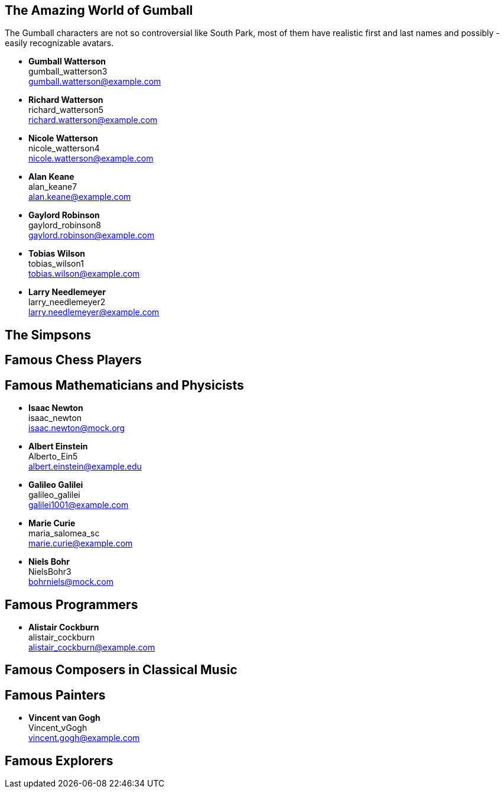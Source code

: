 

== The Amazing World of Gumball

The Gumball characters are not so controversial like South Park, most of them have
realistic first and last names and possibly - easily recognizable avatars.

* *Gumball Watterson* +
  gumball_watterson3 +
  gumball.watterson@example.com

* *Richard Watterson* +
  richard_watterson5 +
  richard.watterson@example.com

* *Nicole Watterson* +
  nicole_watterson4 +
  nicole.watterson@example.com

* *Alan Keane* +
  alan_keane7 +
  alan.keane@example.com

* *Gaylord Robinson* +
  gaylord_robinson8 +
  gaylord.robinson@example.com

* *Tobias Wilson* +
  tobias_wilson1 +
  tobias.wilson@example.com

* *Larry Needlemeyer* +
  larry_needlemeyer2 +
  larry.needlemeyer@example.com


== The Simpsons


== Famous Chess Players


== Famous Mathematicians and Physicists

* *Isaac Newton* +
  isaac_newton +
  isaac.newton@mock.org

* *Albert Einstein* +
  Alberto_Ein5 +
  albert.einstein@example.edu

* *Galileo Galilei* +
  galileo_galilei +
  galilei1001@example.com

* *Marie Curie* +
  maria_salomea_sc +
  marie.curie@example.com

* *Niels Bohr* +
  NielsBohr3 +
  bohrniels@mock.com


== Famous Programmers

* *Alistair Cockburn* +
  alistair_cockburn +
  alistair_cockburn@example.com



== Famous Composers in Classical Music




== Famous Painters

* *Vincent van Gogh* +
  Vincent_vGogh +
  vincent.gogh@example.com


== Famous Explorers







